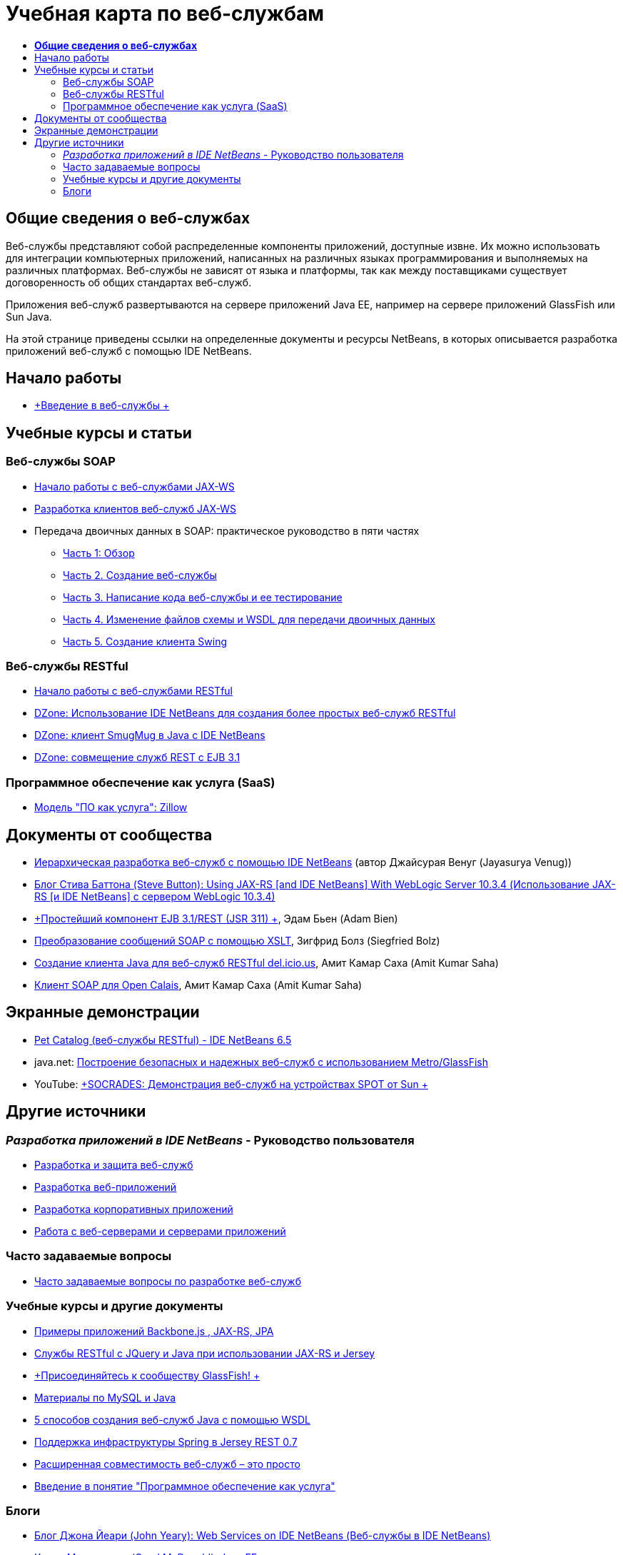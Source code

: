 // 
//     Licensed to the Apache Software Foundation (ASF) under one
//     or more contributor license agreements.  See the NOTICE file
//     distributed with this work for additional information
//     regarding copyright ownership.  The ASF licenses this file
//     to you under the Apache License, Version 2.0 (the
//     "License"); you may not use this file except in compliance
//     with the License.  You may obtain a copy of the License at
// 
//       http://www.apache.org/licenses/LICENSE-2.0
// 
//     Unless required by applicable law or agreed to in writing,
//     software distributed under the License is distributed on an
//     "AS IS" BASIS, WITHOUT WARRANTIES OR CONDITIONS OF ANY
//     KIND, either express or implied.  See the License for the
//     specific language governing permissions and limitations
//     under the License.
//

= Учебная карта по веб-службам
:jbake-type: tutorial
:jbake-tags: tutorials 
:markup-in-source: verbatim,quotes,macros
:jbake-status: published
:icons: font
:syntax: true
:source-highlighter: pygments
:toc: left
:toc-title:
:description: Учебная карта по веб-службам - Apache NetBeans
:keywords: Apache NetBeans, Tutorials, Учебная карта по веб-службам

== *Общие сведения о веб-службах*

Веб-службы представляют собой распределенные компоненты приложений, доступные извне. Их можно использовать для интеграции компьютерных приложений, написанных на различных языках программирования и выполняемых на различных платформах. Веб-службы не зависят от языка и платформы, так как между поставщиками существует договоренность об общих стандартах веб-служб.

Приложения веб-служб развертываются на сервере приложений Java EE, например на сервере приложений GlassFish или Sun Java.

На этой странице приведены ссылки на определенные документы и ресурсы NetBeans, в которых описывается разработка приложений веб-служб с помощью IDE NetBeans.

== Начало работы 

* link:../docs/websvc/intro-ws.html[+Введение в веб-службы +]

== Учебные курсы и статьи

=== Веб-службы SOAP

* link:../docs/websvc/jax-ws.html[+Начало работы с веб-службами JAX-WS+]
* link:../docs/websvc/client.html[+Разработка клиентов веб-служб JAX-WS+]
* Передача двоичных данных в SOAP: практическое руководство в пяти частях
** link:../docs/websvc/flower_overview.html[+Часть 1: Обзор+]
** link:../docs/websvc/flower_ws.html[+Часть 2. Создание веб-службы+]
** link:../docs/websvc/flower-code-ws.html[+Часть 3. Написание кода веб-службы и ее тестирование+]
** link:../docs/websvc/flower_wsdl_schema.html[+Часть 4. Изменение файлов схемы и WSDL для передачи двоичных данных+]
** link:../docs/websvc/flower_swing.html[+Часть 5. Создание клиента Swing+]

=== Веб-службы RESTful

* link:../docs/websvc/rest.html[+Начало работы с веб-службами RESTful+]
* link:http://netbeans.dzone.com/nb-generate-simpler-rest[+DZone: Использование IDE NetBeans для создания более простых веб-служб RESTful+]
* link:http://netbeans.dzone.com/nb-smugmug-client[+DZone: клиент SmugMug в Java с IDE NetBeans+]
* link:http://netbeans.dzone.com/articles/how-to-combine-rest-and-ejb-31[+DZone: совмещение служб REST с EJB 3.1+]

=== Программное обеспечение как услуга (SaaS)

* link:../docs/websvc/zillow.html[+Модель "ПО как услуга": Zillow+]

== Документы от сообщества

* link:http://netbeans.dzone.com/nb-hierarchical-web-services[+Иерархическая разработка веб-служб с помощью IDE NetBeans+] (автор Джайсурая Венуг (Jayasurya Venug))
* link:http://buttso.blogspot.com/2011/02/using-jax-rs-with-weblogic-server-1034.html[+Блог Стива Баттона (Steve Button): Using JAX-RS [and IDE NetBeans] With WebLogic Server 10.3.4 (Использование JAX-RS [и IDE NetBeans] с сервером WebLogic 10.3.4)+]
* link:http://www.adam-bien.com/roller/abien/entry/simplest_possible_ejb_3_13[+Простейший компонент EJB 3.1/REST (JSR 311) +], Эдам Бьен (Adam Bien)
* link:http://wiki.netbeans.org/TransformingSOAPMessagesWithXSLT[+Преобразование сообщений SOAP с помощью XSLT+], Зигфрид Болз (Siegfried Bolz)
* link:http://wiki.netbeans.org/JavaClientForDeliciousUsingNetBeans[+Создание клиента Java для веб-служб RESTful del.icio.us+], Амит Камар Саха (Amit Kumar Saha)
* link:http://wiki.netbeans.org/SOAPclientForOpenCalais[+Клиент SOAP для Open Calais+], Амит Камар Саха (Amit Kumar Saha)

== Экранные демонстрации

* link:../docs/websvc/pet-catalog-screencast.html[+Pet Catalog (веб-службы RESTful) - IDE NetBeans 6.5+]
* java.net: link:http://download.java.net/javaee5/screencasts/metro-nb6/[+Построение безопасных и надежных веб-служб с использованием Metro/GlassFish+]
* YouTube: link:http://youtube.com/watch?v=K8OtFD6RLMM[+SOCRADES: Демонстрация веб-служб на устройствах SPOT от Sun +]

== Другие источники

=== _Разработка приложений в IDE NetBeans_ - Руководство пользователя

* link:http://www.oracle.com/pls/topic/lookup?ctx=nb7400&id=NBDAG1842[+Разработка и защита веб-служб+]
* link:http://www.oracle.com/pls/topic/lookup?ctx=nb7400&id=NBDAG1035[+Разработка веб-приложений+]
* link:http://www.oracle.com/pls/topic/lookup?ctx=nb7400&id=NBDAG1216[+Разработка корпоративных приложений+]
* link:http://www.oracle.com/pls/topic/lookup?ctx=nb7400&id=NBDAG1649[+Работа с веб-серверами и серверами приложений+]

=== Часто задаваемые вопросы

* link:http://wiki.netbeans.org/NetBeansUserFAQ#section-NetBeansUserFAQ-WebServicesDevelopment[+Часто задаваемые вопросы по разработке веб-служб+]

=== Учебные курсы и другие документы

* link:https://weblogs.java.net/blog/caroljmcdonald/archive/2013/09/16/example-backbonejs-jax-rs-jpa-application[+Примеры приложений Backbone.js , JAX-RS, JPA+]
* link:http://coenraets.org/blog/2011/12/restful-services-with-jquery-and-java-using-jax-rs-and-jersey/[+Службы RESTful с JQuery и Java при использовании JAX-RS и Jersey+]
* link:https://glassfish.java.net/[+Присоединяйтесь к сообществу GlassFish! +]
* link:http://www.mysql.com/why-mysql/java/[+Материалы по MySQL и Java+]
* link:http://java.dzone.com/news/5-techniques-create-web-servic[+5 способов создания веб-служб Java с помощью WSDL+]
* link:http://netbeans.dzone.com/news/spring-framework-support-rest-[+Поддержка инфраструктуры Spring в Jersey REST 0.7+]
* link:http://netbeans.dzone.com/news/advanced-web-service-interoper[+Расширенная совместимость веб-служб – это просто+]
* link:http://netbeans.dzone.com/news/getting-started-with-software-[+Введение в понятие "Программное обеспечение как услуга"+]

=== Блоги

* link:http://javaevangelist.blogspot.com/[+Блог Джона Йеари (John Yeary): Web Services on IDE NetBeans (Веб-службы в IDE NetBeans)+]
* link:http://www.java.net/blogs/caroljmcdonald/[+Кэрол Макдонадлд (Carol McDonald): Java EE+]
* link:http://blogs.oracle.com/japod/[+Блог Якоба Подласека (Jakub Podlasek): Веб-службы RESTful Jersey+]
* link:http://blogs.oracle.com/geertjan/[+Гиртжан Виленга (Geertjan Wielenga): IDE NetBeans Platform (Платформа IDE NetBeans)+]
